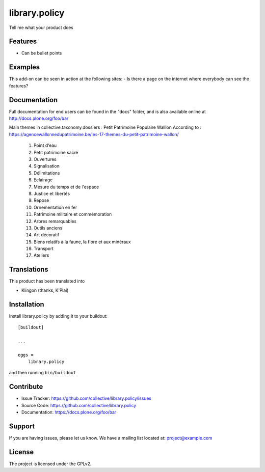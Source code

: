 .. This README is meant for consumption by humans and pypi. Pypi can render rst files so please do not use Sphinx features.
   If you want to learn more about writing documentation, please check out: http://docs.plone.org/about/documentation_styleguide.html
   This text does not appear on pypi or github. It is a comment.

==============
library.policy
==============

Tell me what your product does

Features
--------

- Can be bullet points


Examples
--------

This add-on can be seen in action at the following sites:
- Is there a page on the internet where everybody can see the features?


Documentation
-------------

Full documentation for end users can be found in the "docs" folder, and is also available online at http://docs.plone.org/foo/bar

Main themes in collective.taxonomy.dossiers : Petit Patrimoine Populaire Walllon
According to : https://agencewallonnedupatrimoine.be/les-17-themes-du-petit-patrimoine-wallon/

    01. Point d'eau

    02. Petit patrimoine sacré

    03. Ouvertures

    04. Signalisation

    05. Délimitations

    06. Eclairage

    07. Mesure du temps et de l'espace

    08. Justice et libertés

    09. Repose

    10. Ornementation en fer

    11. Patrimoine militaire et commémoration

    12. Arbres remarquables

    13. Outils anciens

    14. Art décoratif

    15. Biens relatifs à la faune, la flore et aux minéraux

    16. Transport

    17. Ateliers

Translations
------------

This product has been translated into

- Klingon (thanks, K'Plai)


Installation
------------

Install library.policy by adding it to your buildout::

    [buildout]

    ...

    eggs =
        library.policy


and then running ``bin/buildout``


Contribute
----------

- Issue Tracker: https://github.com/collective/library.policy/issues
- Source Code: https://github.com/collective/library.policy
- Documentation: https://docs.plone.org/foo/bar


Support
-------

If you are having issues, please let us know.
We have a mailing list located at: project@example.com


License
-------

The project is licensed under the GPLv2.
